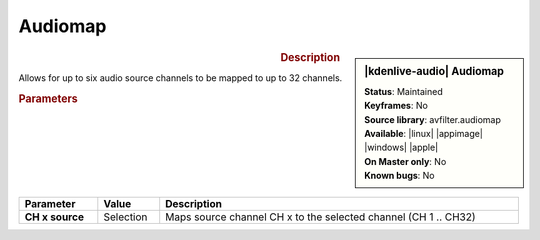 .. meta::

   :description: Kdenlive Audio Effects - Audiomap
   :keywords: KDE, Kdenlive, video editor, help, learn, easy, effects, filter, audio effects, audiomap, mapping, balance

.. metadata-placeholders

   :authors: - Bernd Jordan (https://discuss.kde.org/u/berndmj)

   :license: Creative Commons License SA 4.0


Audiomap
=========

.. figure:: /images/effects_and_compositions/kdenlive2308_effects-audiomap.webp
   :width: 365px
   :figwidth: 365px
   :align: left

.. sidebar:: |kdenlive-audio| Audiomap

   | **Status**: Maintained
   | **Keyframes**: No
   | **Source library**: avfilter.audiomap
   | **Available**: |linux| |appimage| |windows| |apple|
   | **On Master only**: No
   | **Known bugs**: No


.. .. list-table::
   :class: table-rows
   :width: 45%
   :widths: 100
   :header-rows: 1

   * - | |kdenlive-audio| **Audiomap**
       | **Status**: Maintained
       | **Keyframes**: No
       | **Source library**: avfilter.audiomap
       | **Available**: |linux| |appimage| |windows| |apple|
       | **On Master only**: No
       | **Known bugs**: No

.. rst-class:: clear-both

.. rubric:: Description

Allows for up to six audio source channels to be mapped to up to 32 channels.

.. rubric:: Parameters

.. list-table::
   :header-rows: 1
   :width: 100%
   :class: table-wrap

   * - Parameter
     - Value
     - Description

   * - **CH x source**
     - Selection
     - Maps source channel CH x to the selected channel (CH 1 .. CH32)